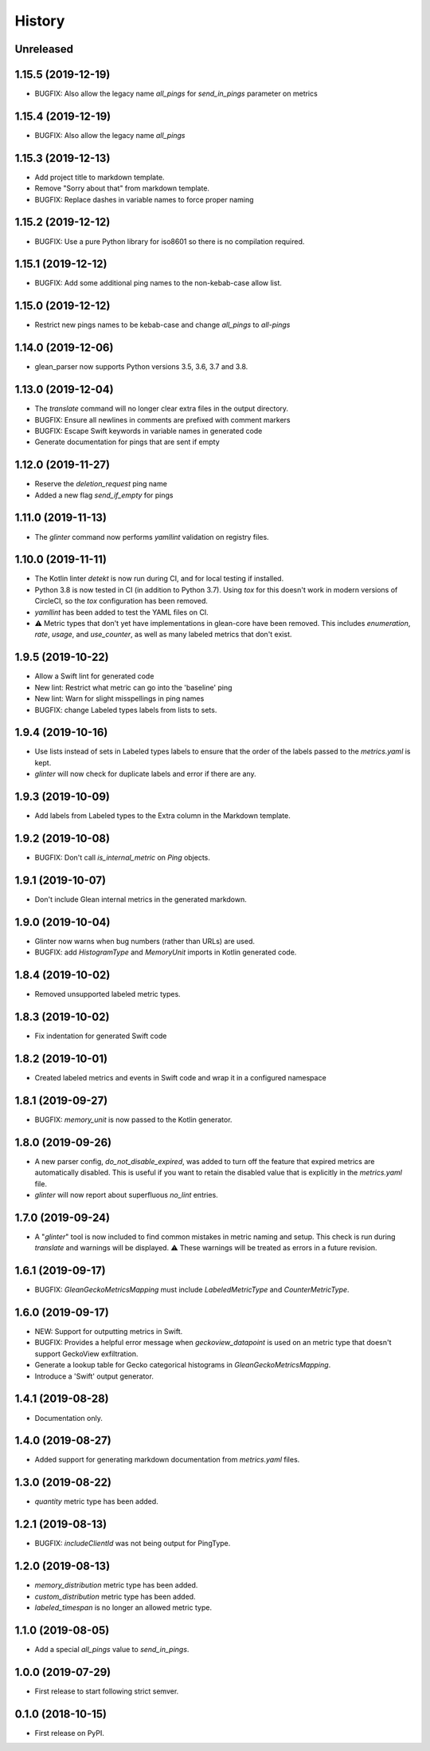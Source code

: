 =======
History
=======

Unreleased
----------

1.15.5 (2019-12-19)
-------------------

* BUGFIX: Also allow the legacy name `all_pings` for `send_in_pings` parameter on metrics

1.15.4 (2019-12-19)
-------------------

* BUGFIX: Also allow the legacy name `all_pings`

1.15.3 (2019-12-13)
-------------------

* Add project title to markdown template.
* Remove "Sorry about that" from markdown template.
* BUGFIX: Replace dashes in variable names to force proper naming

1.15.2 (2019-12-12)
-------------------

* BUGFIX: Use a pure Python library for iso8601 so there is no compilation required.

1.15.1 (2019-12-12)
-------------------

* BUGFIX: Add some additional ping names to the non-kebab-case allow list.

1.15.0 (2019-12-12)
-------------------

* Restrict new pings names to be kebab-case and change `all_pings` to `all-pings`

1.14.0 (2019-12-06)
-------------------

* glean_parser now supports Python versions 3.5, 3.6, 3.7 and 3.8.

1.13.0 (2019-12-04)
-------------------

* The `translate` command will no longer clear extra files in the output directory.
* BUGFIX: Ensure all newlines in comments are prefixed with comment markers
* BUGFIX: Escape Swift keywords in variable names in generated code
* Generate documentation for pings that are sent if empty

1.12.0 (2019-11-27)
-------------------

* Reserve the `deletion_request` ping name
* Added a new flag `send_if_empty` for pings

1.11.0 (2019-11-13)
-------------------

* The `glinter` command now performs `yamllint` validation on registry files.

1.10.0 (2019-11-11)
-------------------

* The Kotlin linter `detekt` is now run during CI, and for local
  testing if installed.

* Python 3.8 is now tested in CI (in addition to Python 3.7).
  Using `tox` for this doesn't work in modern versions of CircleCI, so
  the `tox` configuration has been removed.

* `yamllint` has been added to test the YAML files on CI.

* ⚠ Metric types that don't yet have implementations in glean-core have been
  removed. This includes `enumeration`, `rate`, `usage`, and `use_counter`, as
  well as many labeled metrics that don't exist.

1.9.5 (2019-10-22)
------------------

* Allow a Swift lint for generated code

* New lint: Restrict what metric can go into the 'baseline' ping

* New lint: Warn for slight misspellings in ping names

* BUGFIX: change Labeled types labels from lists to sets.

1.9.4 (2019-10-16)
------------------

* Use lists instead of sets in Labeled types labels to ensure that
  the order of the labels passed to the `metrics.yaml` is kept.

* `glinter` will now check for duplicate labels and error if there are any.

1.9.3 (2019-10-09)
------------------

* Add labels from Labeled types to the Extra column in the Markdown template.

1.9.2 (2019-10-08)
------------------

* BUGFIX: Don't call `is_internal_metric` on `Ping` objects.

1.9.1 (2019-10-07)
------------------

* Don't include Glean internal metrics in the generated markdown.

1.9.0 (2019-10-04)
------------------

* Glinter now warns when bug numbers (rather than URLs) are used.

* BUGFIX: add `HistogramType` and `MemoryUnit` imports in Kotlin generated code.

1.8.4 (2019-10-02)
------------------

* Removed unsupported labeled metric types.

1.8.3 (2019-10-02)
------------------

* Fix indentation for generated Swift code

1.8.2 (2019-10-01)
------------------

* Created labeled metrics and events in Swift code and wrap it in a configured namespace

1.8.1 (2019-09-27)
------------------

* BUGFIX: `memory_unit` is now passed to the Kotlin generator.

1.8.0 (2019-09-26)
------------------

* A new parser config, `do_not_disable_expired`, was added to turn off the
  feature that expired metrics are automatically disabled. This is useful if you
  want to retain the disabled value that is explicitly in the `metrics.yaml`
  file.

* `glinter` will now report about superfluous `no_lint` entries.

1.7.0 (2019-09-24)
------------------

* A "`glinter`" tool is now included to find common mistakes in metric naming and setup.
  This check is run during `translate` and warnings will be displayed.
  ⚠ These warnings will be treated as errors in a future revision.

1.6.1 (2019-09-17)
------------------

* BUGFIX: `GleanGeckoMetricsMapping` must include `LabeledMetricType` and `CounterMetricType`.

1.6.0 (2019-09-17)
------------------

* NEW: Support for outputting metrics in Swift.

* BUGFIX: Provides a helpful error message when `geckoview_datapoint` is used on an metric type that doesn't support GeckoView exfiltration.

* Generate a lookup table for Gecko categorical histograms in `GleanGeckoMetricsMapping`.

* Introduce a 'Swift' output generator.

1.4.1 (2019-08-28)
------------------

* Documentation only.

1.4.0 (2019-08-27)
------------------

* Added support for generating markdown documentation from `metrics.yaml` files.

1.3.0 (2019-08-22)
------------------

* `quantity` metric type has been added.

1.2.1 (2019-08-13)
------------------

* BUGFIX: `includeClientId` was not being output for PingType.

1.2.0 (2019-08-13)
------------------

* `memory_distribution` metric type has been added.

* `custom_distribution` metric type has been added.

* `labeled_timespan` is no longer an allowed metric type.

1.1.0 (2019-08-05)
------------------

* Add a special `all_pings` value to `send_in_pings`.

1.0.0 (2019-07-29)
------------------

* First release to start following strict semver.

0.1.0 (2018-10-15)
------------------

* First release on PyPI.
